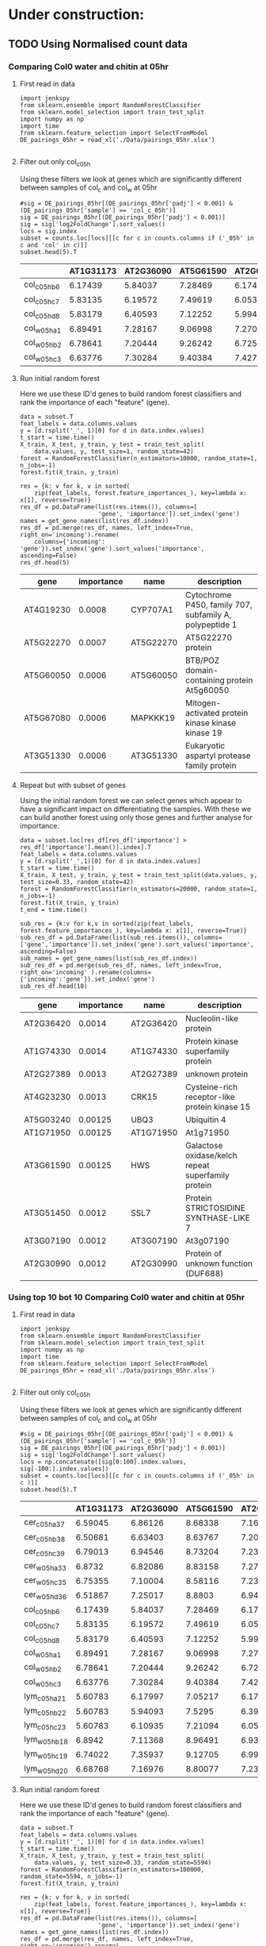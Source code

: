 * Under construction:
** TODO Using Normalised count data
*** Comparing Col0 water and chitin at 05hr

**** First read in data

  #+BEGIN_SRC ipython :session
    import jenkspy
    from sklearn.ensemble import RandomForestClassifier
    from sklearn.model_selection import train_test_split
    import numpy as np
    import time
    from sklearn.feature_selection import SelectFromModel
    DE_pairings_05hr = read_xl('./Data/pairings_05hr.xlsx')

  #+END_SRC

  #+RESULTS:
  :RESULTS:
  # Out [538]:
  :END:

**** Filter out only col_c_05h
  Using these filters we look at genes which are significantly different between samples of col_c and col_w at 05hr

  #+BEGIN_SRC ipython :session  :display text/org
    #sig = DE_pairings_05hr[(DE_pairings_05hr['padj'] < 0.001) & (DE_pairings_05hr['sample'] == 'col_c_05h')]
    sig = DE_pairings_05hr[(DE_pairings_05hr['padj'] < 0.001)]
    sig = sig['log2FoldChange'].sort_values()
    locs = sig.index
    subset = counts.loc[locs][[c for c in counts.columns if ('_05h' in c and 'col' in c)]]
    subset.head(5).T
  #+END_SRC

  #+RESULTS:
  :RESULTS:
  # Out [784]:
  # text/org
  |              |   AT1G31173 |   AT2G36090 |   AT5G61590 |   AT2G02630 |   AT3G09275 |
  |--------------+-------------+-------------+-------------+-------------+-------------|
  | col_c_05h_b6 |     6.17439 |     5.84037 |     7.28469 |     6.17439 |     7.45443 |
  | col_c_05h_c7 |     5.83135 |     6.19572 |     7.49619 |     6.05354 |     7.17396 |
  | col_c_05h_d8 |     5.83179 |     6.40593 |     7.12252 |     5.99497 |     7.09439 |
  | col_w_05h_a1 |     6.89491 |     7.28167 |     9.06998 |     7.27069 |     9.06132 |
  | col_w_05h_b2 |     6.78641 |     7.20444 |     9.26242 |     6.72574 |     8.99738 |
  | col_w_05h_c3 |     6.63776 |     7.30284 |     9.40384 |     7.42714 |     9.03435 |
  :END:


**** Run initial random forest
  Here we use these ID'd genes to build random forest classifiers and rank the importance of each "feature" (gene).

  #+BEGIN_SRC ipython :session  :display text/org
    data = subset.T
    feat_labels = data.columns.values
    y = [d.rsplit('_', 1)[0] for d in data.index.values]
    t_start = time.time()
    X_train, X_test, y_train, y_test = train_test_split(
        data.values, y, test_size=1, random_state=42)
    forest = RandomForestClassifier(n_estimators=10000, random_state=1, n_jobs=-1)
    forest.fit(X_train, y_train)

    res = {k: v for k, v in sorted(
        zip(feat_labels, forest.feature_importances_), key=lambda x: x[1], reverse=True)}
    res_df = pd.DataFrame(list(res.items()), columns=[
                          'gene', 'importance']).set_index('gene')
    names = get_gene_names(list(res_df.index))
    res_df = pd.merge(res_df, names, left_index=True, right_on='incoming').rename(
        columns={'incoming': 'gene'}).set_index('gene').sort_values('importance', ascending=False)
    res_df.head(5)
  #+END_SRC

  #+RESULTS:
  :RESULTS:
  # Out [839]:
  # text/org
  | gene      |   importance | name      | description                                             |
  |-----------+--------------+-----------+---------------------------------------------------------|
  | AT4G19230 |       0.0008 | CYP707A1  | Cytochrome P450, family 707, subfamily A, polypeptide 1 |
  | AT5G22270 |       0.0007 | AT5G22270 | AT5G22270 protein                                       |
  | AT5G60050 |       0.0006 | AT5G60050 | BTB/POZ domain-containing protein At5g60050             |
  | AT5G67080 |       0.0006 | MAPKKK19  | Mitogen-activated protein kinase kinase kinase 19       |
  | AT3G51330 |       0.0006 | AT3G51330 | Eukaryotic aspartyl protease family protein             |
  :END:


**** Repeat but with subset of genes
  Using the initial random forest we can select genes which appear to have a significant impact on differentiating the samples. With these we can build another forest using only those genes and further analyse for importance.

  #+BEGIN_SRC ipython :session  :display text/org
    data = subset.loc[res_df[res_df['importance'] > res_df['importance'].mean()].index].T
    feat_labels = data.columns.values
    y = [d.rsplit('_',1)[0] for d in data.index.values]
    t_start = time.time()
    X_train, X_test, y_train, y_test = train_test_split(data.values, y, test_size=0.33, random_state=42)
    forest = RandomForestClassifier(n_estimators=20000, random_state=1, n_jobs=-1)
    forest.fit(X_train, y_train)
    t_end = time.time()

    sub_res = {k:v for k,v in sorted(zip(feat_labels, forest.feature_importances_), key=lambda x: x[1], reverse=True)}
    sub_res_df = pd.DataFrame(list(sub_res.items()), columns=['gene','importance']).set_index('gene').sort_values('importance', ascending=False)
    sub_names = get_gene_names(list(sub_res_df.index))
    sub_res_df = pd.merge(sub_res_df, names, left_index=True, right_on='incoming' ).rename(columns={'incoming':'gene'}).set_index('gene')
    sub_res_df.head(10)
  #+END_SRC

  #+RESULTS:
  :RESULTS:
  # Out [673]:
  # text/org
  | gene      |   importance | name      | description                                        |
  |-----------+--------------+-----------+----------------------------------------------------|
  | AT2G36420 |      0.0014  | AT2G36420 | Nucleolin-like protein                             |
  | AT1G74330 |      0.0014  | AT1G74330 | Protein kinase superfamily protein                 |
  | AT2G27389 |      0.0013  | AT2G27389 | unknown protein                                    |
  | AT4G23230 |      0.0013  | CRK15     | Cysteine-rich receptor-like protein kinase 15      |
  | AT5G03240 |      0.00125 | UBQ3      | Ubiquitin 4                                        |
  | AT1G71950 |      0.00125 | AT1G71950 | At1g71950                                          |
  | AT3G61590 |      0.00125 | HWS       | Galactose oxidase/kelch repeat superfamily protein |
  | AT3G51450 |      0.0012  | SSL7      | Protein STRICTOSIDINE SYNTHASE-LIKE 7              |
  | AT3G07190 |      0.0012  | AT3G07190 | At3g07190                                          |
  | AT2G30990 |      0.0012  | AT2G30990 | Protein of unknown function (DUF688)               |
  :END:


*** Using top 10 bot 10 Comparing Col0 water and chitin at 05hr

**** First read in data

  #+BEGIN_SRC ipython :session
    import jenkspy
    from sklearn.ensemble import RandomForestClassifier
    from sklearn.model_selection import train_test_split
    import numpy as np
    import time
    from sklearn.feature_selection import SelectFromModel
    DE_pairings_05hr = read_xl('./Data/pairings_05hr.xlsx')

  #+END_SRC

  #+RESULTS:
  :RESULTS:
  # Out [538]:
  :END:

**** Filter out only col_c_05h
  Using these filters we look at genes which are significantly different between samples of col_c and col_w at 05hr

  #+BEGIN_SRC ipython :session  :display text/org
    #sig = DE_pairings_05hr[(DE_pairings_05hr['padj'] < 0.001) & (DE_pairings_05hr['sample'] == 'col_c_05h')]
    sig = DE_pairings_05hr[(DE_pairings_05hr['padj'] < 0.001)]
    sig = sig['log2FoldChange'].sort_values()
    locs = np.concatenate([sig[0:100].index.values, sig[-100:].index.values])
    subset = counts.loc[locs][[c for c in counts.columns if ('_05h' in c )]]
    subset.head(5).T
  #+END_SRC

  #+RESULTS:
  :RESULTS:
  # Out [903]:
  # text/org
  |               |   AT1G31173 |   AT2G36090 |   AT5G61590 |   AT2G02630 |   AT3G09275 |
  |---------------+-------------+-------------+-------------+-------------+-------------|
  | cer_c_05h_a37 |     6.59045 |     6.86126 |     8.68338 |     7.16669 |     8.17065 |
  | cer_c_05h_b38 |     6.50681 |     6.63403 |     8.63767 |     7.2022  |     8.31546 |
  | cer_c_05h_c39 |     6.79013 |     6.94546 |     8.73204 |     7.23878 |     8.16738 |
  | cer_w_05h_a33 |     6.8732  |     6.82086 |     8.83158 |     7.27924 |     8.38255 |
  | cer_w_05h_c35 |     6.75355 |     7.10004 |     8.58116 |     7.23913 |     8.3387  |
  | cer_w_05h_d36 |     6.51867 |     7.25017 |     8.8803  |     6.94817 |     8.3772  |
  | col_c_05h_b6  |     6.17439 |     5.84037 |     7.28469 |     6.17439 |     7.45443 |
  | col_c_05h_c7  |     5.83135 |     6.19572 |     7.49619 |     6.05354 |     7.17396 |
  | col_c_05h_d8  |     5.83179 |     6.40593 |     7.12252 |     5.99497 |     7.09439 |
  | col_w_05h_a1  |     6.89491 |     7.28167 |     9.06998 |     7.27069 |     9.06132 |
  | col_w_05h_b2  |     6.78641 |     7.20444 |     9.26242 |     6.72574 |     8.99738 |
  | col_w_05h_c3  |     6.63776 |     7.30284 |     9.40384 |     7.42714 |     9.03435 |
  | lym_c_05h_a21 |     5.60783 |     6.17997 |     7.05217 |     6.17997 |     7.48199 |
  | lym_c_05h_b22 |     5.60783 |     5.94093 |     7.5295  |     6.3928  |     7.25206 |
  | lym_c_05h_c23 |     5.60783 |     6.10935 |     7.21094 |     6.05685 |     6.99692 |
  | lym_w_05h_b18 |     6.8942  |     7.11368 |     8.96491 |     6.93963 |     8.58036 |
  | lym_w_05h_c19 |     6.74022 |     7.35937 |     9.12705 |     6.99255 |     8.92728 |
  | lym_w_05h_d20 |     6.68768 |     7.16976 |     8.80077 |     7.23279 |     8.61253 |
  :END:


**** Run initial random forest
  Here we use these ID'd genes to build random forest classifiers and rank the importance of each "feature" (gene).

  #+BEGIN_SRC ipython :session  :display text/org :async
    data = subset.T
    feat_labels = data.columns.values
    y = [d.rsplit('_', 1)[0] for d in data.index.values]
    t_start = time.time()
    X_train, X_test, y_train, y_test = train_test_split(
        data.values, y, test_size=0.33, random_state=5594)
    forest = RandomForestClassifier(n_estimators=100000, random_state=5594, n_jobs=-1)
    forest.fit(X_train, y_train)

    res = {k: v for k, v in sorted(
        zip(feat_labels, forest.feature_importances_), key=lambda x: x[1], reverse=True)}
    res_df = pd.DataFrame(list(res.items()), columns=[
                          'gene', 'importance']).set_index('gene')
    names = get_gene_names(list(res_df.index))
    res_df = pd.merge(res_df, names, left_index=True, right_on='incoming').rename(
        columns={'incoming': 'gene'}).set_index('gene').sort_values('importance', ascending=False)
    res_df.head(5)
  #+END_SRC

  #+RESULTS:
  :RESULTS:
  # Out [916]:
  # text/org
  | gene      |   importance | name      | description                                        |
  |-----------+--------------+-----------+----------------------------------------------------|
  | AT4G26950 |   0.0178985  | AT4G26950 | At4g26950                                          |
  | AT1G79110 |   0.00951531 | BRG2      | Probable BOI-related E3 ubiquitin-protein ligase 2 |
  | AT4G25750 |   0.00885206 | ABCG4     | ABC transporter G family member 4                  |
  | AT1G01560 |   0.0083898  | MPK11     | Mitogen-activated protein kinase 11                |
  | AT5G52900 |   0.00825698 | MAKR6     | Probable membrane-associated kinase regulator 6    |
  :END:

 #+BEGIN_SRC ipython :session
 from sklearn.metrics import accuracy_score
 print ("Trained model :: ", forest)
 predictions = forest.predict(X_test)

 # Train and Test Accuracy
 print( "Train Accuracy :: ", accuracy_score(y_train, forest.predict(X_train)))
 print( "Test Accuracy  :: ", accuracy_score(y_test, predictions))
 #+END_SRC

 #+RESULTS:
 :RESULTS:
 # Out [913]:
 # output
 Trained model ::  RandomForestClassifier(bootstrap=True, class_weight=None, criterion='gini',
             max_depth=None, max_features='auto', max_leaf_nodes=None,
             min_impurity_decrease=0.0, min_impurity_split=None,
             min_samples_leaf=1, min_samples_split=2,
             min_weight_fraction_leaf=0.0, n_estimators=100000, n_jobs=-1,
             oob_score=False, random_state=1, verbose=0, warm_start=False)
 Train Accuracy ::  1.0
 Test Accuracy  ::  0.25

 :END:


**** Repeat but with subset of genes
  Using the initial random forest we can select genes which appear to have a significant impact on differentiating the samples. With these we can build another forest using only those genes and further analyse for importance.

  #+BEGIN_SRC ipython :session  :display text/org
    data = subset.loc[res_df[res_df['importance'] > res_df['importance'].mean()].index].T
    feat_labels = data.columns.values
    y = [d.rsplit('_',1)[0] for d in data.index.values]
    t_start = time.time()
    X_train, X_test, y_train, y_test = train_test_split(data.values, y, test_size=0.33, random_state=42)
    forest = RandomForestClassifier(n_estimators=100000, random_state=1, n_jobs=-1)
    forest.fit(X_train, y_train)
    t_end = time.time()

    sub_res = {k:v for k,v in sorted(zip(feat_labels, forest.feature_importances_), key=lambda x: x[1], reverse=True)}
    sub_res_df = pd.DataFrame(list(sub_res.items()), columns=['gene','importance']).set_index('gene').sort_values('importance', ascending=False)
    sub_names = get_gene_names(list(sub_res_df.index))
    sub_res_df = pd.merge(sub_res_df, names, left_index=True, right_on='incoming' ).rename(columns={'incoming':'gene'}).set_index('gene')
    sub_res_df.head(10)
  #+END_SRC

  #+RESULTS:
  :RESULTS:
  # Out [914]:
  # text/org
  | gene      |   importance | name      | description                                           |
  |-----------+--------------+-----------+-------------------------------------------------------|
  | AT2G21210 |    0.02047   | AT2G21210 | SAUR-like auxin-responsive protein family             |
  | AT1G68520 |    0.0202614 | COL6      | Zinc finger protein CONSTANS-LIKE 6                   |
  | AT3G09275 |    0.0200608 | AT3G09275 | None                                                  |
  | AT4G23810 |    0.0198547 | WRKY53    | Probable WRKY transcription factor 53                 |
  | AT3G59940 |    0.0194946 | SKIP20    | F-box/kelch-repeat protein SKIP20                     |
  | AT2G38470 |    0.0193811 | WRKY33    | WRKY33                                                |
  | AT5G25340 |    0.0186318 | AT5G25340 | Ubiquitin-like superfamily protein                    |
  | AT5G41750 |    0.018618  | AT5G41750 | Disease resistance protein (TIR-NBS-LRR class) family |
  | AT5G51190 |    0.0175785 | ERF105    | Ethylene-responsive transcription factor ERF105       |
  | AT2G17040 |    0.0175366 | anac036   | NAC domain containing protein 36                      |
  :END:


 #+BEGIN_SRC ipython :session
 from sklearn.metrics import accuracy_score
 print ("Trained model :: ", forest)
 predictions = forest.predict(X_test)

 # Train and Test Accuracy
 print( "Train Accuracy :: ", accuracy_score(y_train, forest.predict(X_train)))
 print( "Test Accuracy  :: ", accuracy_score(y_test, predictions))
 #+END_SRC

 #+RESULTS:
 :RESULTS:
 # Out [915]:
 # output
 Trained model ::  RandomForestClassifier(bootstrap=True, class_weight=None, criterion='gini',
             max_depth=None, max_features='auto', max_leaf_nodes=None,
             min_impurity_decrease=0.0, min_impurity_split=None,
             min_samples_leaf=1, min_samples_split=2,
             min_weight_fraction_leaf=0.0, n_estimators=20000, n_jobs=-1,
             oob_score=False, random_state=1, verbose=0, warm_start=False)
 Train Accuracy ::  1.0
 Test Accuracy  ::  0.5

 :END:

*** Comparing Col0 chitin and Lym2 chitin at 05hr

**** First read in data

  #+BEGIN_SRC ipython :session
    import jenkspy
    from sklearn.ensemble import RandomForestClassifier
    from sklearn.model_selection import train_test_split
    import numpy as np
    import time
    from sklearn.feature_selection import SelectFromModel
    DE_pairings_05hr = read_xl('./Data/pairings_05hr.xlsx')

  #+END_SRC

  #+RESULTS:
  :RESULTS:
  # Out [690]:
  :END:

**** Filter out only col_c_05h
  Using these filters we look at genes which are significantly different between samples of col_c and col_w at 05hr

  #+BEGIN_SRC ipython :session  :display text/org
    #sig = DE_pairings_05hr[(DE_pairings_05hr['padj'] < 0.001) & (DE_pairings_05hr['sample'] == 'col_c_05h')]
    sig = DE_pairings_05hr[(DE_pairings_05hr['padj'] < 0.001)]
    sig = sig['log2FoldChange'].sort_values()
    locs = sig.index
    subset = counts.loc[locs][[c for c in counts.columns if ('col_c_05h' in c or 'lym_c_05h' in c)]]
    subset.head(5).T
  #+END_SRC

  #+RESULTS:
  :RESULTS:
  # Out [750]:
  # text/org
  |               |   AT1G31173 |   AT2G36090 |   AT5G61590 |   AT2G02630 |   AT3G09275 |
  |---------------+-------------+-------------+-------------+-------------+-------------|
  | col_c_05h_b6  |     6.17439 |     5.84037 |     7.28469 |     6.17439 |     7.45443 |
  | col_c_05h_c7  |     5.83135 |     6.19572 |     7.49619 |     6.05354 |     7.17396 |
  | col_c_05h_d8  |     5.83179 |     6.40593 |     7.12252 |     5.99497 |     7.09439 |
  | lym_c_05h_a21 |     5.60783 |     6.17997 |     7.05217 |     6.17997 |     7.48199 |
  | lym_c_05h_b22 |     5.60783 |     5.94093 |     7.5295  |     6.3928  |     7.25206 |
  | lym_c_05h_c23 |     5.60783 |     6.10935 |     7.21094 |     6.05685 |     6.99692 |
  :END:


**** Run initial random forest
  Here we use these ID'd genes to build random forest classifiers and rank the importance of each "feature" (gene).

  #+BEGIN_SRC ipython :session  :display text/org
    data = subset.T
    feat_labels = data.columns.values
    y = [d.rsplit('_', 1)[0] for d in data.index.values]
    t_start = time.time()
    X_train, X_test, y_train, y_test = train_test_split(
        data.values, y, test_size=0.33, random_state=42)
    forest = RandomForestClassifier(n_estimators=20000, random_state=1, n_jobs=-1)
    forest.fit(X_train, y_train)

    res = {k: v for k, v in sorted(
        zip(feat_labels, forest.feature_importances_), key=lambda x: x[1], reverse=True)}
    res_df = pd.DataFrame(list(res.items()), columns=[
                          'gene', 'importance']).set_index('gene')
    names = get_gene_names(list(res_df.index))
    res_df = pd.merge(res_df, names, left_index=True, right_on='incoming').rename(
        columns={'incoming': 'gene'}).set_index('gene').sort_values('importance', ascending=False)
    res_df.head(10)
  #+END_SRC

  #+RESULTS:
  :RESULTS:
  # Out [751]:
  # text/org
  | gene      |   importance | name      | description                                       |
  |-----------+--------------+-----------+---------------------------------------------------|
  | AT1G15030 |      0.00055 | AT1G15030 | T15D22.8                                          |
  | AT2G46260 |      0.0005  | AT2G46260 | BTB/POZ domain-containing protein At2g46260       |
  | AT4G01720 |      0.0005  | WRKY47    | Probable WRKY transcription factor 47             |
  | AT5G67080 |      0.00045 | MAPKKK19  | Mitogen-activated protein kinase kinase kinase 19 |
  | AT4G09510 |      0.00045 | CINV2     | Alkaline/neutral invertase CINV2                  |
  | AT3G58990 |      0.00045 | IPMI1     | 3-isopropylmalate dehydratase small subunit 2     |
  | AT4G27290 |      0.00045 | AT4G27290 | Serine/threonine-protein kinase                   |
  | AT4G27657 |      0.00045 | AT4G27657 | At4g27657                                         |
  | AT1G80850 |      0.00045 | AT1G80850 | At1g80850                                         |
  | AT4G26470 |      0.00045 | AT4G26470 | Calcium-binding EF-hand family protein            |
  :END:


**** Repeat but with subset of genes
  Using the initial random forest we can select genes which appear to have a significant impact on differentiating the samples. With these we can build another forest using only those genes and further analyse for importance.

  #+BEGIN_SRC ipython :session  :display text/org
    data = subset.loc[res_df[res_df['importance'] > res_df['importance'].mean()].index].T
    feat_labels = data.columns.values
    y = [d.rsplit('_',1)[0] for d in data.index.values]
    t_start = time.time()
    X_train, X_test, y_train, y_test = train_test_split(data.values, y, test_size=0.33, random_state=42)
    forest = RandomForestClassifier(n_estimators=20000, random_state=1, n_jobs=-1)
    forest.fit(X_train, y_train)
    t_end = time.time()

    sub_res = {k:v for k,v in sorted(zip(feat_labels, forest.feature_importances_), key=lambda x: x[1], reverse=True)}
    sub_res_df = pd.DataFrame(list(sub_res.items()), columns=['gene','importance']).set_index('gene').sort_values('importance', ascending=False)
    sub_names = get_gene_names(list(sub_res_df.index))
    sub_res_df = pd.merge(sub_res_df, names, left_index=True, right_on='incoming' ).rename(columns={'incoming':'gene'}).set_index('gene')
    sub_res_df.head(10)
  #+END_SRC

  #+RESULTS:
  :RESULTS:
  # Out [753]:
  # text/org
  | gene      |   importance | name      | description                                                     |
  |-----------+--------------+-----------+-----------------------------------------------------------------|
  | AT1G25450 |      0.0008  | KCS5      | 3-ketoacyl-CoA synthase 5                                       |
  | AT1G70130 |      0.0008  | LECRK52   | Putative L-type lectin-domain containing receptor kinase V.2    |
  | AT5G67150 |      0.00075 | AT5G67150 | Anthranilate N-hydroxycinnamoyl/benzoyltransferase-like protein |
  | AT2G37760 |      0.00075 | AKR4C8    | Aldo-keto reductase family 4 member C8                          |
  | AT1G08757 |      0.00075 | AT1G08757 | None                                                            |
  | AT1G12330 |      0.00075 | AT1G12330 | Cyclin-dependent kinase-like protein                            |
  | AT4G16447 |      0.00075 | AT4G16447 | At4g16447                                                       |
  | AT2G41800 |      0.00075 | AT2G41800 | At2g41800/T11A7.10                                              |
  | AT5G03240 |      0.00075 | UBQ3      | Ubiquitin 4                                                     |
  | AT4G01720 |      0.00075 | WRKY47    | Probable WRKY transcription factor 47                           |
  :END:

** TODO Using log2 data

*** Comparing Col0 water and chitin at 05hr

**** First read in data

  #+BEGIN_SRC ipython :session
    import jenkspy
    from sklearn.ensemble import RandomForestClassifier
    from sklearn.model_selection import train_test_split
    import numpy as np
    import time
    from sklearn.feature_selection import SelectFromModel
    DE_pairings_05hr = read_xl('./Data/pairings_05hr.xlsx')

  #+END_SRC

  #+RESULTS:
  :RESULTS:
  # Out [538]:
  :END:

**** Filter out only col_c_05h
  Using these filters we look at genes which are significantly different between samples of col_c and col_w at 05hr

  #+BEGIN_SRC ipython :session  :display text/org
    #sig = DE_pairings_05hr[(DE_pairings_05hr['padj'] < 0.001) & (DE_pairings_05hr['sample'] == 'col_c_05h')]
    sig = DE_pairings_05hr[(DE_pairings_05hr['padj'] < 0.001)]
    sig = sig['log2FoldChange'].sort_values()
    locs = sig.index
    subset = DE_pairings_05hr.loc[locs][[c for c in DE_pairings_05hr.columns if ('_05h' in c and 'col' in c)]]
    subset.head(5).T
  #+END_SRC

  #+RESULTS:
  :RESULTS:
  # Out [775]:
  # text/org
  | AT1G31173   | AT1G31173   | AT1G31173   | AT2G36090   | AT2G36090   |
  |-------------+-------------+-------------+-------------+-------------|
  :END:


**** Run initial random forest
  Here we use these ID'd genes to build random forest classifiers and rank the importance of each "feature" (gene).

  #+BEGIN_SRC ipython :session  :display text/org
    data = subset.T
    feat_labels = data.columns.values
    y = [d.rsplit('_', 1)[0] for d in data.index.values]
    t_start = time.time()
    X_train, X_test, y_train, y_test = train_test_split(
        data.values, y, test_size=0.33, random_state=42)
    forest = RandomForestClassifier(n_estimators=20000, random_state=1, n_jobs=-1)
    forest.fit(X_train, y_train)

    res = {k: v for k, v in sorted(
        zip(feat_labels, forest.feature_importances_), key=lambda x: x[1], reverse=True)}
    res_df = pd.DataFrame(list(res.items()), columns=[
                          'gene', 'importance']).set_index('gene')
    names = get_gene_names(list(res_df.index))
    res_df = pd.merge(res_df, names, left_index=True, right_on='incoming').rename(
        columns={'incoming': 'gene'}).set_index('gene').sort_values('importance', ascending=False)
    res_df.head(10)
  #+END_SRC

  #+RESULTS:
  :RESULTS:
  # Out [671]:
  # text/org
  | gene      |   importance | name      | description                                                              |
  |-----------+--------------+-----------+--------------------------------------------------------------------------|
  | AT3G19970 |      0.0008  | AT3G19970 | AT3g19970/MZE19_2                                                        |
  | AT5G48655 |      0.00075 | AT5G48655 | Putative RING zinc finger                                                |
  | AT3G26230 |      0.00075 | CYP71B24  | Cytochrome P450 71B24                                                    |
  | AT1G07670 |      0.0007  | ECA4      | Calcium-transporting ATPase 4, endoplasmic reticulum-type                |
  | AT5G02595 |      0.0007  | AT5G02595 | None                                                                     |
  | AT1G63245 |      0.0007  | CLE14     | CLE14                                                                    |
  | AT5G12880 |      0.0007  | AT5G12880 | At5g12880                                                                |
  | AT3G23230 |      0.0007  | ERF098    | Ethylene-responsive transcription factor ERF098                          |
  | AT1G55450 |      0.0007  | AT1G55450 | S-adenosyl-L-methionine-dependent methyltransferases superfamily protein |
  | AT3G14225 |      0.00065 | GLIP4     | GDSL esterase/lipase 4                                                   |
  :END:


**** Repeat but with subset of genes
  Using the initial random forest we can select genes which appear to have a significant impact on differentiating the samples. With these we can build another forest using only those genes and further analyse for importance.

  #+BEGIN_SRC ipython :session  :display text/org
    data = subset.loc[res_df[res_df['importance'] > res_df['importance'].mean()].index].T
    feat_labels = data.columns.values
    y = [d.rsplit('_',1)[0] for d in data.index.values]
    t_start = time.time()
    X_train, X_test, y_train, y_test = train_test_split(data.values, y, test_size=0.33, random_state=42)
    forest = RandomForestClassifier(n_estimators=20000, random_state=1, n_jobs=-1)
    forest.fit(X_train, y_train)
    t_end = time.time()

    sub_res = {k:v for k,v in sorted(zip(feat_labels, forest.feature_importances_), key=lambda x: x[1], reverse=True)}
    sub_res_df = pd.DataFrame(list(sub_res.items()), columns=['gene','importance']).set_index('gene').sort_values('importance', ascending=False)
    sub_names = get_gene_names(list(sub_res_df.index))
    sub_res_df = pd.merge(sub_res_df, names, left_index=True, right_on='incoming' ).rename(columns={'incoming':'gene'}).set_index('gene')
    sub_res_df.head(10)
  #+END_SRC

  #+RESULTS:
  :RESULTS:
  # Out [673]:
  # text/org
  | gene      |   importance | name      | description                                        |
  |-----------+--------------+-----------+----------------------------------------------------|
  | AT2G36420 |      0.0014  | AT2G36420 | Nucleolin-like protein                             |
  | AT1G74330 |      0.0014  | AT1G74330 | Protein kinase superfamily protein                 |
  | AT2G27389 |      0.0013  | AT2G27389 | unknown protein                                    |
  | AT4G23230 |      0.0013  | CRK15     | Cysteine-rich receptor-like protein kinase 15      |
  | AT5G03240 |      0.00125 | UBQ3      | Ubiquitin 4                                        |
  | AT1G71950 |      0.00125 | AT1G71950 | At1g71950                                          |
  | AT3G61590 |      0.00125 | HWS       | Galactose oxidase/kelch repeat superfamily protein |
  | AT3G51450 |      0.0012  | SSL7      | Protein STRICTOSIDINE SYNTHASE-LIKE 7              |
  | AT3G07190 |      0.0012  | AT3G07190 | At3g07190                                          |
  | AT2G30990 |      0.0012  | AT2G30990 | Protein of unknown function (DUF688)               |
  :END:


* Feature selection pt2.

  #+BEGIN_SRC ipython :session
    import jenkspy
    from sklearn.ensemble import RandomForestClassifier
    from sklearn.model_selection import train_test_split
    import numpy as np
    import time
    from sklearn.feature_selection import SelectFromModel
    DE_pairings_05hr = read_xl('./Data/pairings_05hr.xlsx')
  #+END_SRC

  #+RESULTS:
  :RESULTS:
  # Out [918]:
  :END:


  #+BEGIN_SRC ipython :session  :display text/org
    sig = DE_pairings_05hr[(DE_pairings_05hr['padj'] < 0.1)]
    sig = sig['log2FoldChange'].sort_values()
    locs = sig.index
    subset = counts.loc[locs][[c for c in counts.columns if ('_05h' in c and 'col' in c)]]
    subset.head(5).T
  #+END_SRC

  #+RESULTS:
  :RESULTS:
  # Out [1169]:
  # text/org
  |              |   AT1G31173 |   AT2G36090 |   AT5G61590 |   AT2G02630 |   AT3G09275 |
  |--------------+-------------+-------------+-------------+-------------+-------------|
  | col_c_05h_b6 |     6.17439 |     5.84037 |     7.28469 |     6.17439 |     7.45443 |
  | col_c_05h_c7 |     5.83135 |     6.19572 |     7.49619 |     6.05354 |     7.17396 |
  | col_c_05h_d8 |     5.83179 |     6.40593 |     7.12252 |     5.99497 |     7.09439 |
  | col_w_05h_a1 |     6.89491 |     7.28167 |     9.06998 |     7.27069 |     9.06132 |
  | col_w_05h_b2 |     6.78641 |     7.20444 |     9.26242 |     6.72574 |     8.99738 |
  | col_w_05h_c3 |     6.63776 |     7.30284 |     9.40384 |     7.42714 |     9.03435 |
  :END:

*** TODO Create more samples

#+BEGIN_SRC ipython :session

  for t in set([i.rsplit('_',1)[0] for i in DE_pairings_05hr.index.values]):
      sub = DE_pairings_05hr
      sub.T

#+END_SRC




** Attempt to remove genes with large deviation within samples
#+BEGIN_SRC ipython :session :display text/org :exports results

  forest_dataframe = subset.T
  forest_dataframe = forest_dataframe.reset_index()
  forest_dataframe['index'] = forest_dataframe['index'].apply(lambda x: x.rsplit('_',1)[0])
  forest_dataframe = forest_dataframe.rename(columns={'index':'treatment'})

  X = forest_dataframe.drop('treatment', axis=1).values
  feat_labels = forest_dataframe.drop('treatment', axis=1).columns.values
  y = forest_dataframe['treatment'].values

  X_train, X_test, y_train, y_test = train_test_split(X, y, test_size=0.4, random_state=0)

  # Create a random forest classifier
  clf = RandomForestClassifier(n_estimators=1000, random_state=0, n_jobs=-1)

  # Train the classifier
  clf.fit(X_train, y_train)

  res = {k:v for k,v in sorted(zip(feat_labels, clf.feature_importances_), key=lambda x: x[1], reverse=True)}
  res_df = pd.DataFrame(list(res.items()), columns=['gene','importance']).set_index('gene').sort_values('importance', ascending=False)
  names = get_gene_names(list(res_df.index))
  res_df = pd.merge(res_df, names, left_index=True, right_on='incoming' ).rename(columns={'incoming':'gene'}).set_index('gene')


  for i in range(5):
      data = subset.loc[res_df[res_df['importance'] > res_df['importance'].mean()].index].T
      feat_labels = data.columns.values
      y = [d.rsplit('_',1)[0] for d in data.index.values]
      t_start = time.time()
      X_train, X_test, y_train, y_test = train_test_split(data.values, y, test_size=0.33, random_state=42)
      forest = RandomForestClassifier(n_estimators=1000, random_state=1, n_jobs=-1)
      forest.fit(X_train, y_train)
      t_end = time.time()

      res = {k:v for k,v in sorted(zip(feat_labels, forest.feature_importances_), key=lambda x: x[1], reverse=True)}
      res_df = pd.DataFrame(list(res.items()), columns=['gene','importance']).set_index('gene').sort_values('importance', ascending=False)
      names = get_gene_names(list(res_df.index))
      res_df = pd.merge(res_df, names, left_index=True, right_on='incoming' ).rename(columns={'incoming':'gene'}).set_index('gene')

  res_df.head()

#+END_SRC

#+RESULTS:
:RESULTS:
# Out [1186]:
# text/org
| gene      |   importance | name      | description                                                 |
|-----------+--------------+-----------+-------------------------------------------------------------|
| AT5G41730 |        0.059 | AT5G41730 | Protein kinase family protein                               |
| AT5G57990 |        0.059 | UBP23     | Ubiquitin carboxyl-terminal hydrolase 23                    |
| AT2G39370 |        0.058 | MAKR4     | Probable membrane-associated kinase regulator 4             |
| AT4G26555 |        0.056 | FKBP16-1  | Peptidyl-prolyl cis-trans isomerase FKBP16-1, chloroplastic |
| AT2G08575 |        0.054 | AT2G08575 | None                                                        |
:END:


#+BEGIN_SRC ipython :session
  res_df['importance'].sum()
#+END_SRC







** Super interesting PCA

  #+BEGIN_SRC ipython :session :ipyfile '((:name "pca" :filename "obipy-resources/pca.png" :caption "pca" :attr_html ":width 850px" :attsr_latex ":width 15cm")) :exports results
    import matplotlib.pyplot as plt
    import seaborn as sns
    import numpy as np
    from sklearn.decomposition import PCA

    X = counts.T.values
    y = [c.rsplit('_', 1)[0] for c in  counts.T.index.values]

    pca = PCA(n_components=2)
    principalComponents = pca.fit_transform(X)
    principalDf = pd.DataFrame(data=principalComponents, columns=[
                           'principal component 1', 'principal component 2'])

    principalDf['treatment'] = y
    sns.scatterplot(x='principal component 1', y='principal component 2', data=principalDf, hue='treatment')

    plt.axis('equal');
  #+END_SRC

  #+RESULTS:
  :RESULTS:
  # Out [929]:
  # text/plain
  : <Figure size 432x288 with 1 Axes>

  # image/png
  #+attr_html: :width 850px
  #+caption: pca
  #+name: pca
  [[file:obipy-resources/pca.png]]
  :END:


* Alternative try 2
